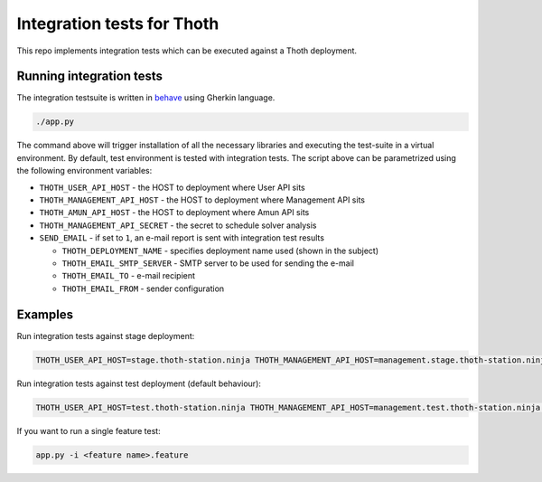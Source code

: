 Integration tests for Thoth
---------------------------

This repo implements integration tests which can be executed against a Thoth deployment.


Running integration tests
=========================

The integration testsuite is written in `behave <https://behave.readthedocs.io/>`_ using Gherkin language.

.. code-block:: console

  ./app.py

The command above will trigger installation of all the necessary libraries and executing the test-suite in a virtual environment. By default, test environment is tested with integration tests. The script above can be parametrized using the following environment variables:

* ``THOTH_USER_API_HOST`` - the HOST to deployment where User API sits
* ``THOTH_MANAGEMENT_API_HOST`` - the HOST to deployment where Management API sits
* ``THOTH_AMUN_API_HOST`` - the HOST to deployment where Amun API sits
* ``THOTH_MANAGEMENT_API_SECRET`` - the secret to schedule solver analysis
* ``SEND_EMAIL`` - if set to ``1``, an e-mail report is sent with integration test results

  * ``THOTH_DEPLOYMENT_NAME`` - specifies deployment name used (shown in the subject)
  * ``THOTH_EMAIL_SMTP_SERVER`` - SMTP server to be used for sending the e-mail
  * ``THOTH_EMAIL_TO`` - e-mail recipient
  * ``THOTH_EMAIL_FROM`` - sender configuration


Examples
========

Run integration tests against stage deployment:

.. code-block:: console

  THOTH_USER_API_HOST=stage.thoth-station.ninja THOTH_MANAGEMENT_API_HOST=management.stage.thoth-station.ninja THOTH_AMUN_API_HOST=amun.stage.thoth-station.ninja ./app.py

Run integration tests against test deployment (default behaviour):

.. code-block:: console

  THOTH_USER_API_HOST=test.thoth-station.ninja THOTH_MANAGEMENT_API_HOST=management.test.thoth-station.ninja THOTH_AMUN_API_HOST=amun.test.thoth-station.ninja ./app.py

If you want to run a single feature test:

.. code-block:: console

  app.py -i <feature name>.feature
